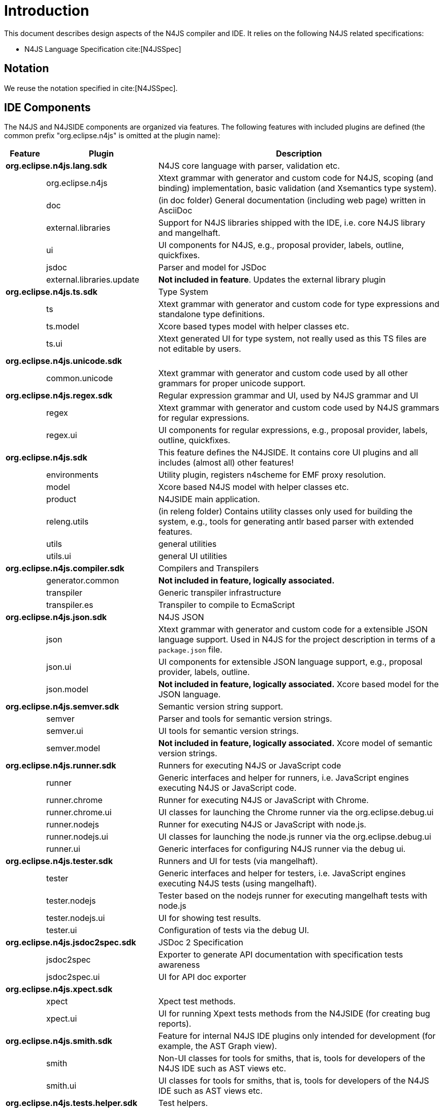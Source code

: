 ////
Copyright (c) 2018 NumberFour AG.
All rights reserved. This program and the accompanying materials
are made available under the terms of the Eclipse Public License v1.0
which accompanies this distribution, and is available at
http://www.eclipse.org/legal/epl-v10.html

Contributors:
  NumberFour AG - Initial API and implementation
////

= Introduction
:find:

This document describes design aspects of the N4JS compiler and IDE. It relies on the following N4JS related specifications:

* N4JS Language Specification cite:[N4JSSpec]


[[notation]]
== Notation

We reuse the notation specified in cite:[N4JSSpec].



[[sec:IDE_Overview]]
== IDE Components

The N4JS and N4JSIDE components are organized via features. The following features with included plugins are defined 
(the common prefix "org.eclipse.n4js" is omitted at the plugin name):

[cols="5,10,70"]
|===
|Feature | Plugin              | Description 

2+| *org.eclipse.n4js.lang.sdk*| N4JS core language with parser, validation etc. 
|        | org.eclipse.n4js	   | Xtext grammar with generator and custom code for N4JS, scoping (and binding) implementation, basic validation (and Xsemantics type system).
|        | doc	               | (in doc folder) General documentation (including web page) written in AsciiDoc
|        | external.libraries  | Support for N4JS libraries shipped with the IDE, i.e. core N4JS library and mangelhaft.
|        | ui	               | UI components for N4JS, e.g., proposal provider, labels, outline, quickfixes.
|        | jsdoc	           | Parser and model for JSDoc
|        | external.libraries.update | *Not included in feature*. Updates the external library plugin
2+| *org.eclipse.n4js.ts.sdk*  | Type System 
|        | ts	               | Xtext grammar with generator and custom code for type expressions and standalone type definitions.
|        | ts.model	           | Xcore based types model with helper classes etc.
|        | ts.ui	           | Xtext generated UI for type system, not really used as this TS files are not editable by users.
2+| *org.eclipse.n4js.unicode.sdk* |
|        | common.unicode	   | Xtext grammar with generator and custom code used by all other grammars for proper unicode support.
2+| *org.eclipse.n4js.regex.sdk* | Regular expression grammar and UI, used by N4JS grammar and UI
|        | regex	           | Xtext grammar with generator and custom code used by N4JS grammars for regular expressions.
|        | regex.ui	           | UI components for regular expressions, e.g., proposal provider, labels, outline, quickfixes.
2+| *org.eclipse.n4js.sdk* | This feature defines the N4JSIDE. It contains core UI plugins and all includes (almost all) other features!
|        | environments	       | Utility plugin, registers n4scheme for EMF proxy resolution.
|        | model	           | Xcore based N4JS model with helper classes etc.
|        | product	           | N4JSIDE main application.
|        | releng.utils	       | (in releng folder) Contains utility classes only used for building the system, e.g., tools for generating antlr based parser with extended features.
|        | utils	           | general utilities
|        | utils.ui	           | general UI utilities
2+| *org.eclipse.n4js.compiler.sdk* | Compilers and Transpilers
|        | generator.common	   | *Not included in feature, logically associated.*
|        | transpiler	       | Generic transpiler infrastructure
|        | transpiler.es	       | Transpiler to compile to EcmaScript
2+| *org.eclipse.n4js.json.sdk* | N4JS JSON
|        | json	               | Xtext grammar with generator and custom code for a extensible JSON language support. Used in N4JS for the project description in terms of a `package.json` file.
|        | json.ui	           | UI components for extensible JSON language support, e.g., proposal provider, labels, outline.
|        | json.model	       | *Not included in feature, logically associated.* Xcore based model for the JSON language.
2+| *org.eclipse.n4js.semver.sdk* | Semantic version string support.
|        | semver	           | Parser and tools for semantic version strings.
|        | semver.ui	       | UI tools for semantic version strings.
|        | semver.model        | *Not included in feature, logically associated.* Xcore model of semantic version strings.
2+| *org.eclipse.n4js.runner.sdk* | Runners for executing N4JS or JavaScript code
|        | runner	           | Generic interfaces and helper for runners, i.e. JavaScript engines executing N4JS or JavaScript code.
|        | runner.chrome	   | Runner for executing N4JS or JavaScript with Chrome.
|        | runner.chrome.ui	   | UI classes for launching the Chrome runner via the org.eclipse.debug.ui
|        | runner.nodejs	   | Runner for executing N4JS or JavaScript with node.js.
|        | runner.nodejs.ui	   | UI classes for launching the node.js runner via the org.eclipse.debug.ui
|        | runner.ui	       | Generic interfaces for configuring N4JS runner via the debug ui.
2+| *org.eclipse.n4js.tester.sdk* | Runners and UI for tests (via mangelhaft).
|        | tester	           | Generic interfaces and helper for testers, i.e. JavaScript engines executing N4JS tests (using mangelhaft).
|        | tester.nodejs	   | Tester based on the nodejs runner for executing mangelhaft tests with node.js
|        | tester.nodejs.ui	   | UI for showing test results.
|        | tester.ui	       | Configuration of tests via the debug UI.
2+| *org.eclipse.n4js.jsdoc2spec.sdk* | JSDoc 2 Specification
|        | jsdoc2spec	       | Exporter to generate API documentation with specification tests awareness
|        | jsdoc2spec.ui	   | UI for API doc exporter
2+| *org.eclipse.n4js.xpect.sdk* |
|        | xpect	           | Xpect test methods.
|        | xpect.ui	           | UI for running Xpext tests methods from the N4JSIDE (for creating bug reports).
2+| *org.eclipse.n4js.smith.sdk* | Feature for internal N4JS IDE plugins only intended for development (for example, the AST Graph view).
|        | smith	           | Non-UI classes for tools for smiths, that is, tools for developers of the N4JS IDE such as AST views etc.
|        | smith.ui	           | UI classes for tools for smiths, that is, tools for developers of the N4JS IDE such as AST views etc.
2+| *org.eclipse.n4js.tests.helper.sdk* | Test helpers.
2+| *org.eclipse.n4js.dependencies.sdk* | Collection of all external non-ui dependencies, used for local mirroring of update sites.
2+| *org.eclipse.n4js.dependencies.ui.sdk* | Collection of all external ui dependencies, used for local mirroring of update sites.
3+| *uncategorized plugins*    |
         | flowgraphs	       | Control and data flow graph model and computer.
2+| *Fragments*                | not associated to features, only listed here for completeness 
|        | utils.logging	   | Fragment only, configuration for loggers, in particular for the product and for the tests
|===


[[sec:Naming_Conventions]]
=== Naming Conventions

In the above sections, tests were omitted. We use the following naming conventions (by example) for test and tests helper:

[horizontal]
project:: -
project.tests::
  tests for project, is a fragment
project.tests.helper::
  helper classes used ONLY by tests
project.tests.performance::
  performance tests
project.tests.integration::
  integration tests
project.ui:: -
project.ui.tests::
  tests for ui project, fragment of project.ui
project.ui.tests.helper::
  helper classes used ONLY by tests
project.ui.tests.performance:: -
tests.helper::
  general test helper
ui.tests.helper::
  general ui test helper
project.xpect.tests::
  xpect tests for the project, despite dependnecies to UI the can be executed as plain JUnit tests
project.xpect.ui.tests::
  xpect tests for the project, need to be executed as eclipse plugin tests


Due to Maven, tests are in subfolder tests (incl. helpers), implementation bundles in plugins, and release engineering related bundles in releng.

